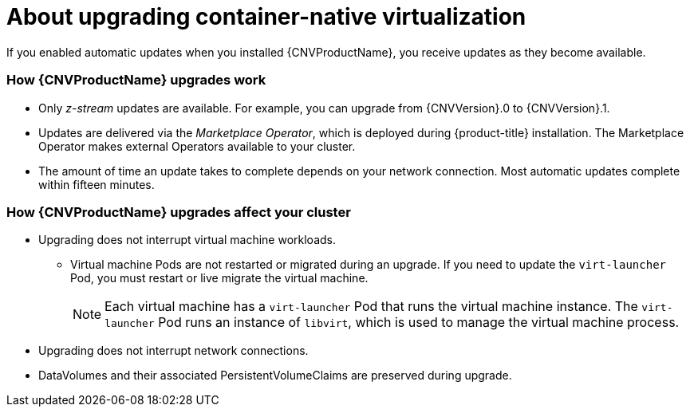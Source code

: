 // Module included in the following assemblies:
//
// * cnv/cnv_install/upgrading-container-native-virtualization.adoc

[id="cnv-about-upgrading-cnv_{context}"]
= About upgrading container-native virtualization

If you enabled automatic updates when you installed {CNVProductName}, you
receive updates as they become available.

=== How {CNVProductName} upgrades work

* Only _z-stream_ updates are available. For example, you can upgrade from {CNVVersion}.0 to {CNVVersion}.1.

* Updates are delivered via the _Marketplace Operator_, which is deployed
during {product-title} installation. The Marketplace Operator makes
external Operators available to your cluster.

* The amount of time an update takes to complete depends on your network
connection. Most automatic updates complete within fifteen minutes.

=== How {CNVProductName} upgrades affect your cluster

* Upgrading does not interrupt virtual machine workloads.
** Virtual machine Pods are not restarted or migrated during an upgrade. If you
need to update the `virt-launcher` Pod, you must restart or live migrate the
virtual machine.
+
[NOTE]
====
Each virtual machine has a `virt-launcher` Pod that runs the virtual machine
instance. The `virt-launcher` Pod runs an instance of `libvirt`, which is
used to manage the virtual machine process.
====

* Upgrading does not interrupt network connections.

* DataVolumes and their associated PersistentVolumeClaims are preserved during
upgrade.
